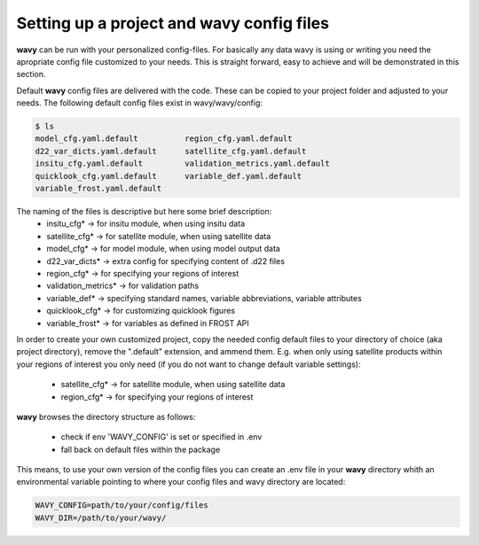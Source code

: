 Setting up a project and **wavy** config files
##############################################
**wavy** can be run with your personalized config-files. For basically any data wavy is using or writing you need the apropriate config file customized to your needs. This is straight forward, easy to achieve and will be demonstrated in this section.

Default **wavy** config files are delivered with the code. These can be copied to your project folder and adjusted to your needs. The following default config files exist in wavy/wavy/config:


.. code-block:: bash

   $ ls
   model_cfg.yaml.default          region_cfg.yaml.default
   d22_var_dicts.yaml.default      satellite_cfg.yaml.default
   insitu_cfg.yaml.default         validation_metrics.yaml.default
   quicklook_cfg.yaml.default      variable_def.yaml.default
   variable_frost.yaml.default



The naming of the files is descriptive but here some brief description:
        * insitu_cfg* -> for insitu module, when using insitu data
        * satellite_cfg* -> for satellite module, when using satellite data
        * model_cfg* -> for model module, when using model output data
        * d22_var_dicts* -> extra config for specifying content of .d22 files
        * region_cfg* -> for specifying your regions of interest
        * validation_metrics* -> for validation paths
        * variable_def* -> specifying standard names, variable abbreviations, variable attributes
        * quicklook_cfg* -> for customizing quicklook figures
        * variable_frost* -> for variables as defined in FROST API

In order to create your own customized project, copy the needed config default files to your directory of choice (aka project directory), remove the ".default" extension, and ammend them. E.g. when only using satellite products within your regions of interest you only need (if you do not want to change default variable settings):

        * satellite_cfg* -> for satellite module, when using satellite data
        * region_cfg* -> for specifying your regions of interest

**wavy** browses the directory structure as follows:

    * check if env 'WAVY_CONFIG' is set or specified in .env
    * fall back on default files within the package


This means, to use your own version of the config files you can create an .env file in your **wavy** directory whith an environmental variable pointing to where your config files and wavy directory are located:

.. code-block:: bash

        WAVY_CONFIG=path/to/your/config/files
        WAVY_DIR=/path/to/your/wavy/
